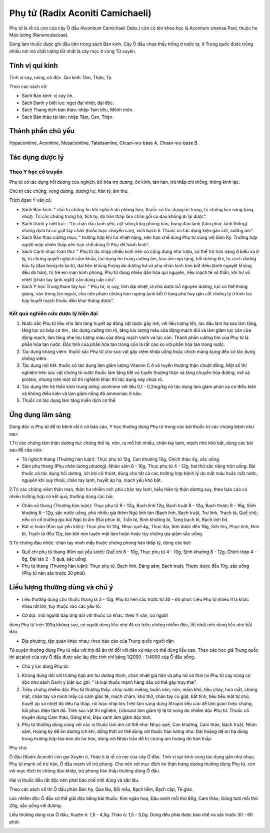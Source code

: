 .. _plants_phu_tu:

Phụ tử (Radix Aconiti Camichaeli)
#################################

Phụ tử là rễ củ con của cây Ô đầu (Aconitum Camichaeli Debx.) còn có tên
khoa học là Aconitum sinense Paxt, thuộc họ Mao lương (Ranunculaceae).

Dùng làm thuốc được ghi đầu tiên trong sách Bản kinh. Cây Ô đầu chưa
thấy trồng ở nước ta, ở Trung quốc được trồng nhiều nơi mà chất lượng
tốt nhất là cây mọc ở vùng Tứ xuyên.

Tính vị qui kinh
================

Tính vị cay, nóng, có độc. Qui kinh Tâm, Thận, Tỳ.

Theo các sách cổ:

-  Sách Bản kinh: vị cay ôn.
-  Sách Danh y biệt lục: ngọt đại nhiệt, đại độc.
-  Sách Thang dịch bản thảo: nhập Tam tiêu, Mệnh môn.
-  Sách Bản thảo tái tân: nhập Tâm, Can, Thận.

Thành phần chủ yếu
==================

Hypaconitine, Aconitine, Mesaconitine, Talatisamine, Chuan-wu-base A,
Chuan-wu-base B.

Tác dụng dược lý
================

Theo Y học cổ truyền
--------------------

Phụ tử có tác dụng hồi dương cứu nghịch, bổ hỏa trợ dương, ôn kinh, tán
hàn, trừ thấp chỉ thống, thông kinh lạc.

Chủ trị các chứng: vong dương, dương hư, hàn tý, âm thư.

Trích đọan Y văn cổ:

-  Sách Bản kinh: " chủ trị chứng ho khí nghịch do phong hàn, thuốc có
   tác dụng ôn trung, trị chứng kim sang (ung nhọt). Trị các chứng trưng
   hà, tích tụ, do hàn thấp làm chân gối co đau không đi lại được".
-  Sách Danh y biệt lục: : "trị chân đau lạnh yếu, cột sống lưng phong
   hàn, bụng đau lạnh (tâm phúc lãnh thống) chứng dịch tả co giật tay
   chân (hoắc loạn chuyển cân), xích bạch lî. Thuốc có tác dụng kiện gân
   cốt, cường âm".
-  Sách Bản thảo cương mục\ **:** " trường hợp khí hư nhiệt nặng, nên
   hạn chế dùng Phụ tử cùng với Sâm Kỳ. Trường hợp người mập nhiều thấp
   nên hạn chế dùng Ô Phụ để hành kinh".
-  Sách Cảnh nhạc toàn thư: " Phụ tử do nhập nhiều kinh nên có công dụng
   như rượu, có thể trừ hàn nặng ở biểu và ở lý, trị chứng quyết nghịch
   cấm khẩu, tác dụng ôn trung cường âm, làm ấm ngũ tạng, hồi dương khí,
   trị cách dương hầu tý (đau họng do lạnh), đại tiện không thông do
   dương hư và phụ nhân kinh hàn bất điều (kinh nguyệt không đều do
   hàn), trị trẻ em mạn kinh phong. Phụ tử dùng nhiều dẫn hỏa qui
   nguyên, nếu mạch tế vô thần, khí hư vô nhiệt (chân tay lạnh ngắt)
   cần dùng cấp cứu".
-  Sách Y học Trung tham tây lục: " Phụ tử, vị cay, tính đại nhiệt, là
   chủ dược bổ nguyên dương, lực có thể thăng giáng, vào trong tán
   ngoài, cho nên phàm chứng hàn ngưng lạnh kết ở tạng phủ hay gân cốt
   chứng tý ở kinh lạc hay huyết mạch thuốc đều khai thông được".

Kết quả nghiên cứu dược lý hiện đại
-----------------------------------


#. Nước sắc Phụ tử liều nhỏ làm tăng huyết áp động vật được gây mê, với
   liều lượng lớn, lúc đầu làm hạ sau làm tăng, tăng lực co bóp cơ tim ,
   tác dụng cường tim rõ, tăng lưu lượng máu của động mạch đùi và làm
   giảm lực cản của động mạch, làm tăng nhẹ lưu lượng máu của động mạch
   vành và lực cản. Thành phần cường tim của Phụ tử là phần hòa tan
   nước. Độc tính của phần hòa tan trong cồn là rất cao so với phần hòa
   tan trong nước.
#. Tác dụng kháng viêm: thuốc sắc Phụ tử cho súc vật gây viêm khớp uống
   hoặc chích màng bụng đều có tác dụng chống viêm.
#. Tác dụng nội tiết: thuốc có tác dụng làm giảm lượng Vitamin C ở vỏ
   tuyến thượng thận chuột đồng. Một số thí nghiệm trên súc vật chứng tỏ
   nước thuốc làm tăng tiết vỏ tuyến thượng thận và tăng chuyển hóa
   đường, mỡ và protein, nhưng trên một số thí nghiệm khác thì tác dụng
   này chưa rõ.
#. Tác dụng lên hệ thần kinh trung ương: acotinine với liều 0,1 -
   0,2mg/kg có tác dụng làm giảm phản xạ có điều kiện và không điều kiện
   và làm giảm nồng độ ammoniac ở não.
#. Thuốc có tác dụng làm tăng miễn dịch cơ thể.

Ứng dụng lâm sàng
=================


Dùng độc vị Phụ tử để trị bệnh rất ít có báo cáo, Y học thường dùng Phụ
tử trong các bài thuốc trị các chứng bệnh như sau:

1.Trị các chứng tâm thận dương hư: chứng thổ tả, nôn, ra mồ hôi nhiều,
chân tay lạnh, mạch nhỏ khó bắt, dùng các bài sau để cấp cứu:

-  Tứ nghịch thang (Thương hàn luận): Thục phụ tử 12g, Can khương 10g,
   Chích thảo 4g, sắc uống.
-  Sâm phụ thang (Phụ nhân lương phương): Nhân sâm 8 - 16g, Thục phụ tử
   4 - 12g, hai thứ sắc riêng trộn uống. Bài thuốc có tác dụng hồi
   dương, ích khí cố thóat, dùng cho tất cả các trường hợp bệnh lý do
   mất máu hoặc mất nước, nguyên khí suy thoái, chân tay lạnh, huyết áp
   hạ, mạch yếu khó bắt.

2.Trị các chứng viêm thận mạn, thận hư nhiễm mỡ: phù chân tay lạnh, biểu
hiện tỳ thận dương suy, theo báo cáo có nhiều trường hợp có kết quả,
thường dùng các bài:

-  Chân vũ thang (Thương hàn luận): Thục phụ tử 8 - 12g, Bạch linh 12g,
   Bạch truật 8 - 12g, Bạch thược 8 - 16g, Sinh khương 8 - 12g, sắc nước
   uống, phù nhiều gia thêm Ngũ linh tán (Bạch linh, Bạch truật, Trư
   linh, Trạch tả, Quế chi); nếu có cổ trướng gia bài Ngũ bì ẩm (Đại
   phúc bì, Trần bì, Sinh khương bì, Tang bạch bì, Bạch linh bì).
-  Bát vị hoàn (Kim quỉ yếu lược): Thục phụ tử 12g, Nhục quế 4g, Thục
   địa, Sơn dược đều 16g, Sơn thù, Phục linh, Đơn bì, Trạch tả đều 12g,
   tán bột mịn luyện mật làm hoàn hoặc tùy chứng gia giảm sắc uống.

3.Trị chứng đau nhức: chân tay mình mẩy thuộc chứng phong hàn thấp tý,
dùng các bài:

-  Quế chi phụ tử thang (Kim quỉ yếu lược): Quế chi 8 - 10g, Thục phụ tử
   4 - 10g, Sinh khương 8 - 12g, Chích thảo 4 - 8g, Đại táo 2 - 5 quả,
   sắc uống.
-  Phụ tử thang (Thương hàn luận): Thục phụ tử, Bạch linh, Đảng sâm,
   Bạch truật, Thược dược đều 10g, sắc uống (Phụ tử nên sắc trước 30
   phút).

Liều lượng thường dùng và chú ý
===============================

-  Liều thường dùng cho thuốc thang là 3 - 15g. Phụ tử nên sắc trước từ
   30 - 60 phút. Liều Phụ tử nhiều ít là khác nhau rất lớn, tùy thuộc
   vào các yếu tố:

+ Cơ địa: mỗi ngưiời đáp ứng đối với thuốc có khác: theo Y văn, có người
dùng Phụ tử trên 100g không sao, có người dùng liều nhỏ đã có triệu
chứng nhiễm độc, tốt nhất nên dùng liều nhỏ bắt đầu.

+ Địa phương, tập quán khác nhau: theo báo cáo của Trung quốc người dân
Tứ xuyên thường dùng Phụ tử nấu với thịt để ăn thì đối với dân xứ này có
thể dùng liều cao. Theo các học giả Trung quốc thì alcaloit của cây Ô
đầu được sắc lâu độc tính chỉ bằng 1/2000 - 1/4000 của Ô đầu sống.

-  Chú ý lúc dùng Phụ tử:

#. Không dùng đối với trường hợp âm hư dương thịnh, chân nhiệt giả hàn
   và phụ nữ có thai (vì Phụ tử cay nóng có độc như sách Danh y biệt lục
   ghi: " là loại thuốc mạnh hàng đầu có thể gây trụy thai".
#. Triệu chứng nhiễm độc Phụ tử thường thấy: chảy nước miếng, buồn nôn,
   nôn, mồm khô, tiêu chảy, hoa mắt, chóng mặt, chân tay và mình mẩy có
   cảm giác tê, mạch chậm, khó thở, chân tay co giật, bất tỉnh, tiêu
   tiểu mất tự chủ, huyết áp và nhiệt độ đều hạ thấp, rối loạn nhịp
   tim.Trên lâm sàng dùng Atropin liều cao để làm giảm triệu chứng, hồi
   phục điện tâm đồ. Trên súc vật thí nghiệm, Lidocain làm giảm tỷ lệ tử
   vong do nhiễm độc Phụ tử. Thuốc cổ truyền dùng Cam thảo, Gừng khô,
   Đậu xanh làm giảm độc tính.
#. Phụ tử thường dùng cùng với các vị thuốc làm ấm cơ thể như: Nhục quế,
   Can khương, Cam thảo, Bạch truật, Nhân sâm, Hoàng kỳ để ôn dương ích
   khí, đồng thời có thể dùng với thuốc hàn lương như: Đại hoàng để ôn
   hạ dùng trong trường hợp táo bón do hư hàn, dùng với Nhân trần để trị
   chứng âm hoàng do hàn thấp.

Phụ chú:

Ô đầu (Radix Aconiti) còn gọi Xuyên ô, Thảo ô là rễ củ mẹ của cây Ô đầu.
Tính vị qui kinh cùng tác dụng gần như nhau. Phụ tử mạnh về trừ hàn, Ô
đầu mạnh về trừ phong. Cho nên với mục đích ôn thận tráng dương thường
dùng Phụ tử, còn với mục đích trị chứng đau khớp, trừ phong hàn thấp
thường dùng Ô đầu.

Hai vị thuốc đều rất độc nên phải bào chế mới dùng và sắc lâu.

Theo các sách cổ thì Ô đầu phản Bán hạ, Qua lâu, Bối mẫu, Bạch liễm,
Bạch cập, Tê giác.

Lúc nhiễm độc Ô đầu có thể giải độc bằng bài thuốc: Kim ngân hoa, Đậu
xanh mỗi thứ 80g, Cam thảo, Gừng tươi mỗi thứ 20g, sắc uống với đường.

Liều thường dùng của Ô đầu, Xuyên ô: 1,5 - 4,5g. Thảo ô: 1,5 - 3,0g.
Dùng đều phải được bào chế và sắc trước 30 - 60 phút.

 

..  image:: PHUTU.JPG
   :width: 50px
   :height: 50px
   :target: PHUTU_.htm

